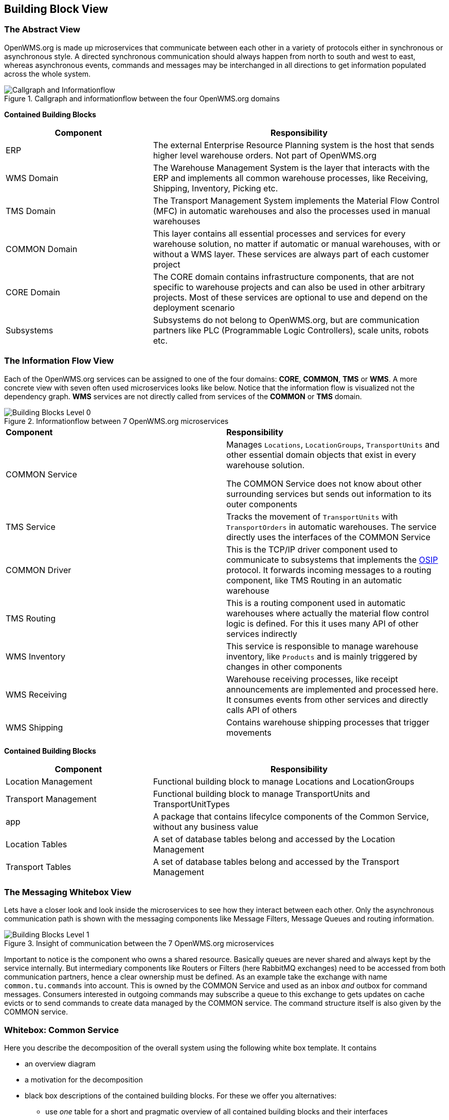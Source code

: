 [[section-building-block-view]]


== Building Block View

=== The Abstract View

OpenWMS.org is made up microservices that communicate between each other in a variety of protocols either in synchronous or asynchronous
style. A directed synchronous communication should always happen from north to south and west to east, whereas asynchronous events, commands
and messages may be interchanged in all directions to get information populated across the whole system.

[#img-05-direction]
.Callgraph and informationflow between the four OpenWMS.org domains
image::05_direction-EN.png["Callgraph and Informationflow"]

**Contained Building Blocks**
[cols="1,2" options="header"]

|===
| **Component** | **Responsibility**
| ERP           | The external Enterprise Resource Planning system is the host that sends higher level warehouse orders. Not part of
OpenWMS.org
| WMS Domain    | The Warehouse Management System is the layer that interacts with the ERP and implements all common warehouse processes,
like Receiving, Shipping, Inventory, Picking etc.
| TMS Domain    | The Transport Management System implements the Material Flow Control (MFC) in automatic warehouses and also the processes
used in manual warehouses
| COMMON Domain | This layer contains all essential processes and services for every warehouse solution, no matter if automatic or manual
warehouses, with or without a WMS layer. These services are always part of each customer project
| CORE Domain   | The CORE domain contains infrastructure components, that are not specific to warehouse projects and can also be used in
other arbitrary projects. Most of these services are optional to use and depend on the deployment scenario
| Subsystems    | Subsystems do not belong to OpenWMS.org, but are communication partners like PLC (Programmable Logic Controllers), scale
units, robots etc.
|===

=== The Information Flow View
Each of the OpenWMS.org services can be assigned to one of the four domains: *CORE*, *COMMON*, *TMS* or *WMS*. A more concrete view with
seven often used microservices looks like below. Notice that the information flow is visualized not the dependency graph. *WMS* services are
not directly called from services of the *COMMON* or *TMS* domain.

[#img-05-bb-L0]
.Informationflow between 7 OpenWMS.org microservices
image::05_building_blocks_L0-EN.png["Building Blocks Level 0"]

|===
| **Component** | **Responsibility**
| COMMON Service           | Manages `Locations`, `LocationGroups`, `TransportUnits` and other essential domain objects that exist in
every warehouse solution.

The COMMON Service does not know about other surrounding services but sends out information to its outer components
| TMS Service   | Tracks the movement of `TransportUnits` with `TransportOrders` in automatic warehouses. The service directly uses the
interfaces of the COMMON Service
| COMMON Driver | This is the TCP/IP driver component used to communicate to subsystems that implements the https://interface21-io.gitbook.io/osip/[OSIP]
protocol. It forwards incoming messages to a routing component, like TMS Routing in an automatic warehouse
| TMS Routing   | This is a routing component used in automatic warehouses where actually the material flow control logic is defined. For
this it uses many API of other services indirectly
| WMS Inventory | This service is responsible to manage warehouse inventory, like `Products` and is mainly triggered by changes in other
components
| WMS Receiving | Warehouse receiving processes, like receipt announcements are implemented and processed here. It consumes events from
other services and directly calls API of others
| WMS Shipping  | Contains warehouse shipping processes that trigger movements
|===

**Contained Building Blocks**
[cols="1,2" options="header"]
|===
| **Component** | **Responsibility**
| Location Management | Functional building block to manage Locations and LocationGroups
| Transport Management | Functional building block to manage TransportUnits and TransportUnitTypes
| app | A package that contains lifecylce components of the Common Service, without any business value
| Location Tables | A set of database tables belong and accessed by the Location Management
| Transport Tables | A set of database tables belong and accessed by the Transport Management
|===

=== The Messaging Whitebox View

Lets have a closer look and look inside the microservices to see how they interact between each other. Only the asynchronous communication path
is shown with the messaging components like Message Filters, Message Queues and routing information.

[#img-05-bb-L1]
.Insight of communication between the 7 OpenWMS.org microservices
image::05_building_blocks_L1-EN.png["Building Blocks Level 1"]

Important to notice is the component who owns a shared resource. Basically queues are never shared and always kept by the service internally.
But intermediary components like Routers or Filters (here RabbitMQ exchanges) need to be accessed from both communication partners, hence a
clear ownership must be defined. As an example take the exchange with name `common.tu.commands` into account. This is owned by the
COMMON Service and used as an inbox _and_ outbox for command messages. Consumers interested in outgoing commands may subscribe a queue to
this exchange to gets updates on cache evicts or to send commands to create data managed by the COMMON service. The command structure itself
is also given by the COMMON service.

=== Whitebox: Common Service

[role="arc42help"]
****
Here you describe the decomposition of the overall system using the following white box template. It contains

 * an overview diagram
 * a motivation for the decomposition
 * black box descriptions of the contained building blocks. For these we offer you alternatives:

   ** use _one_ table for a short and pragmatic overview of all contained building blocks and their interfaces
   ** use a list of black box descriptions of the building blocks according to the black box template (see below).
   Depending on your choice of tool this list could be sub-chapters (in text files), sub-pages (in a Wiki) or nested elements (in a modeling tool).


 * (optional:) important interfaces, that are not explained in the black box templates of a building block, but are very important for understanding the white box.
Since there are so many ways to specify interfaces why do not provide a specific template for them.
 In the worst case you have to specify and describe syntax, semantics, protocols, error handling,
 restrictions, versions, qualities, necessary compatibilities and many things more.
In the best case you will get away with examples or simple signatures.

****

image:05-whitebox_L1-EN.png["Whitebox View Level1"]

**Motivation**
Present a rough overview on how the Common Service is built internally. The service basically consists of two major functional components,
one to manage Locations and LocationGroups and one to manage TransportUnits.



**Important Interfaces**
[cols="1,2" options="header"]
|===
| **Interface** | **Description**
| REST API | The public REST API is comprised of the Location Management API, the Transport Management API and an Index that lists and delegated to those two
| Async Command API | The asnychronous Command API is exposed to trigger actions on the Location- and Transport Management resources
|===

[role="arc42help"]
****

Insert your explanations of black boxes from level 1:

If you use tabular form you will only describe your black boxes with name and
responsibility according to the following schema:

[cols="1,2" options="header"]
|===
| **Name** | **Responsibility**
| _<black box 1>_ | _<Text>_
| _<black box 2>_ | _<Text>_
|===



If you use a list of black box descriptions then you fill in a separate black box template for every important building block .
Its headline is the name of the black box.
****


==== Component: Location Management>

image:05-whitebox_L2-EN.png["Whitebox View: location management"]

[role="arc42help"]
****
Here you describe <black box 1>
according the the following black box template:

* Purpose/Responsibility
* Interface(s), when they are not extracted as separate paragraphs. This interfaces may include qualities and performance characteristics.
* (Optional) Quality-/Performance characteristics of the black box, e.g.availability, run time behavior, ....
* (Optional) directory/file location
* (Optional) Fulfilled requirements (if you need traceability to requirements).
* (Optional) Open issues/problems/risks

****

_<Purpose/Responsibility>_

_<Interface(s)>_

_<(Optional) Quality/Performance Characteristics>_

_<(Optional) Directory/File Location>_

_<(Optional) Fulfilled Requirements>_

_<(optional) Open Issues/Problems/Risks>_




==== <Name black box 2>

_<black box template>_

==== <Name black box n>

_<black box template>_


==== <Name interface 1>

...

==== <Name interface m>



=== Level 2

[role="arc42help"]
****
Here you can specify the inner structure of (some) building blocks from level 1 as white boxes.

You have to decide which building blocks of your system are important enough to justify such a detailed description.
Please prefer relevance over completeness. Specify important, surprising, risky, complex or volatile building blocks.
Leave out normal, simple, boring or standardized parts of your system
****

==== White Box _<building block 1>_

[role="arc42help"]
****
...describes the internal structure of _building block 1_.
****

_<white box template>_

==== White Box _<building block 2>_


_<white box template>_

...

==== White Box _<building block m>_


_<white box template>_



=== Level 3

[role="arc42help"]
****
Here you can specify the inner structure of (some) building blocks from level 2 as white boxes.

When you need more detailed levels of your architecture please copy this
part of arc42 for additional levels.
****


==== White Box <_building block x.1_>

[role="arc42help"]
****
Specifies the internal structure of _building block x.1_.
****


_<white box template>_


==== White Box <_building block x.2_>

_<white box template>_



==== White Box <_building block y.1_>

_<white box template>_
